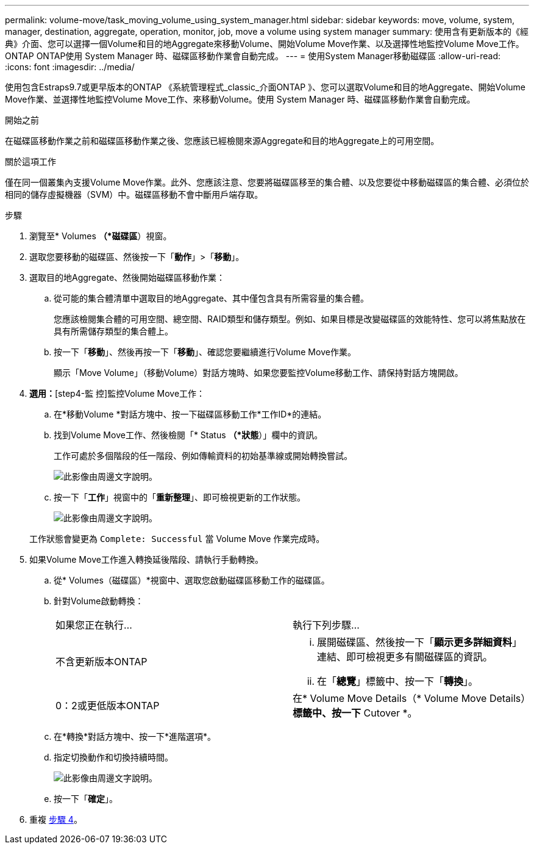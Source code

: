 ---
permalink: volume-move/task_moving_volume_using_system_manager.html 
sidebar: sidebar 
keywords: move, volume, system, manager, destination, aggregate, operation, monitor, job, move a volume using system manager 
summary: 使用含有更新版本的《經典》介面、您可以選擇一個Volume和目的地Aggregate來移動Volume、開始Volume Move作業、以及選擇性地監控Volume Move工作。ONTAP ONTAP使用 System Manager 時、磁碟區移動作業會自動完成。 
---
= 使用System Manager移動磁碟區
:allow-uri-read: 
:icons: font
:imagesdir: ../media/


[role="lead"]
使用包含Estraps9.7或更早版本的ONTAP 《系統管理程式_classic_介面ONTAP 》、您可以選取Volume和目的地Aggregate、開始Volume Move作業、並選擇性地監控Volume Move工作、來移動Volume。使用 System Manager 時、磁碟區移動作業會自動完成。

.開始之前
在磁碟區移動作業之前和磁碟區移動作業之後、您應該已經檢閱來源Aggregate和目的地Aggregate上的可用空間。

.關於這項工作
僅在同一個叢集內支援Volume Move作業。此外、您應該注意、您要將磁碟區移至的集合體、以及您要從中移動磁碟區的集合體、必須位於相同的儲存虛擬機器（SVM）中。磁碟區移動不會中斷用戶端存取。

.步驟
. 瀏覽至* Volumes *（*磁碟區*）視窗。
. 選取您要移動的磁碟區、然後按一下「*動作*」>「*移動*」。
. 選取目的地Aggregate、然後開始磁碟區移動作業：
+
.. 從可能的集合體清單中選取目的地Aggregate、其中僅包含具有所需容量的集合體。
+
您應該檢閱集合體的可用空間、總空間、RAID類型和儲存類型。例如、如果目標是改變磁碟區的效能特性、您可以將焦點放在具有所需儲存類型的集合體上。

.. 按一下「*移動*」、然後再按一下「*移動*」、確認您要繼續進行Volume Move作業。
+
顯示「Move Volume」（移動Volume）對話方塊時、如果您要監控Volume移動工作、請保持對話方塊開啟。



. *選用：*[step4-監 控]監控Volume Move工作：
+
.. 在*移動Volume *對話方塊中、按一下磁碟區移動工作*工作ID*的連結。
.. 找到Volume Move工作、然後檢閱「* Status *（*狀態*）」欄中的資訊。
+
工作可處於多個階段的任一階段、例如傳輸資料的初始基準線或開始轉換嘗試。

+
image::../media/volume_move_3_job_cutover.gif[此影像由周邊文字說明。]

.. 按一下「*工作*」視窗中的「*重新整理*」、即可檢視更新的工作狀態。
+
image::../media/volume_move_4_job_is_successful.gif[此影像由周邊文字說明。]

+
工作狀態會變更為 `Complete: Successful` 當 Volume Move 作業完成時。



. 如果Volume Move工作進入轉換延後階段、請執行手動轉換。
+
.. 從* Volumes（磁碟區）*視窗中、選取您啟動磁碟區移動工作的磁碟區。
.. 針對Volume啟動轉換：
+
|===


| 如果您正在執行... | 執行下列步驟... 


 a| 
不含更新版本ONTAP
 a| 
... 展開磁碟區、然後按一下「*顯示更多詳細資料*」連結、即可檢視更多有關磁碟區的資訊。
... 在「*總覽*」標籤中、按一下「*轉換*」。




 a| 
0：2或更低版本ONTAP
 a| 
在* Volume Move Details（* Volume Move Details）*標籤中、按一下* Cutover *。

|===
.. 在*轉換*對話方塊中、按一下*進階選項*。
.. 指定切換動作和切換持續時間。
+
image::../media/vol_move_cutover.gif[此影像由周邊文字說明。]

.. 按一下「*確定*」。


. 重複 <<step4-monitor,步驟 4>>。

